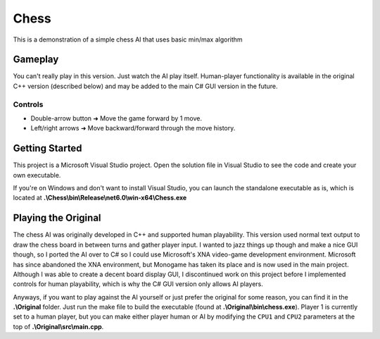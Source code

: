 =====
Chess
=====

This is a demonstration of a simple chess AI that uses basic min/max algorithm

Gameplay
--------
You can't really play in this version. Just watch the AI play itself. Human-player functionality is available in the original C++ version (described below) and may be added to the main C# GUI version in the future.

Controls
________
* Double-arrow button ➜ Move the game forward by 1 move.
* Left/right arrows   ➜ Move backward/forward through the move history.

Getting Started
---------------
This project is a Microsoft Visual Studio project. Open the solution file in Visual Studio to see the code and create your own executable.

If you're on Windows and don't want to install Visual Studio, you can launch the standalone executable as is, which is located at **.\\Chess\\bin\\Release\\net6.0\\win-x64\\Chess.exe**

Playing the Original
--------------------
The chess AI was originally developed in C++ and supported human playability. This version used normal text output to draw the chess board in between turns and gather player input. I wanted to jazz things up though and make a nice GUI though, so I ported the AI over to C# so I could use Microsoft's XNA video-game development environment. Microsoft has since abandoned the XNA environment, but Monogame has taken its place and is now used in the main project. Although I was able to create a decent board display GUI, I discontinued work on this project before I implemented controls for human playability, which is why the C# GUI version only allows AI players.

Anyways, if you want to play against the AI yourself or just prefer the original for some reason, you can find it in the **.\\Original** folder. Just run the make file to build the executable (found at **.\\Original\\bin\\chess.exe**). Player 1 is currently set to a human player, but you can make either player human or AI by modifying the ``CPU1`` and ``CPU2`` parameters at the top of **.\\Original\\src\\main.cpp**.